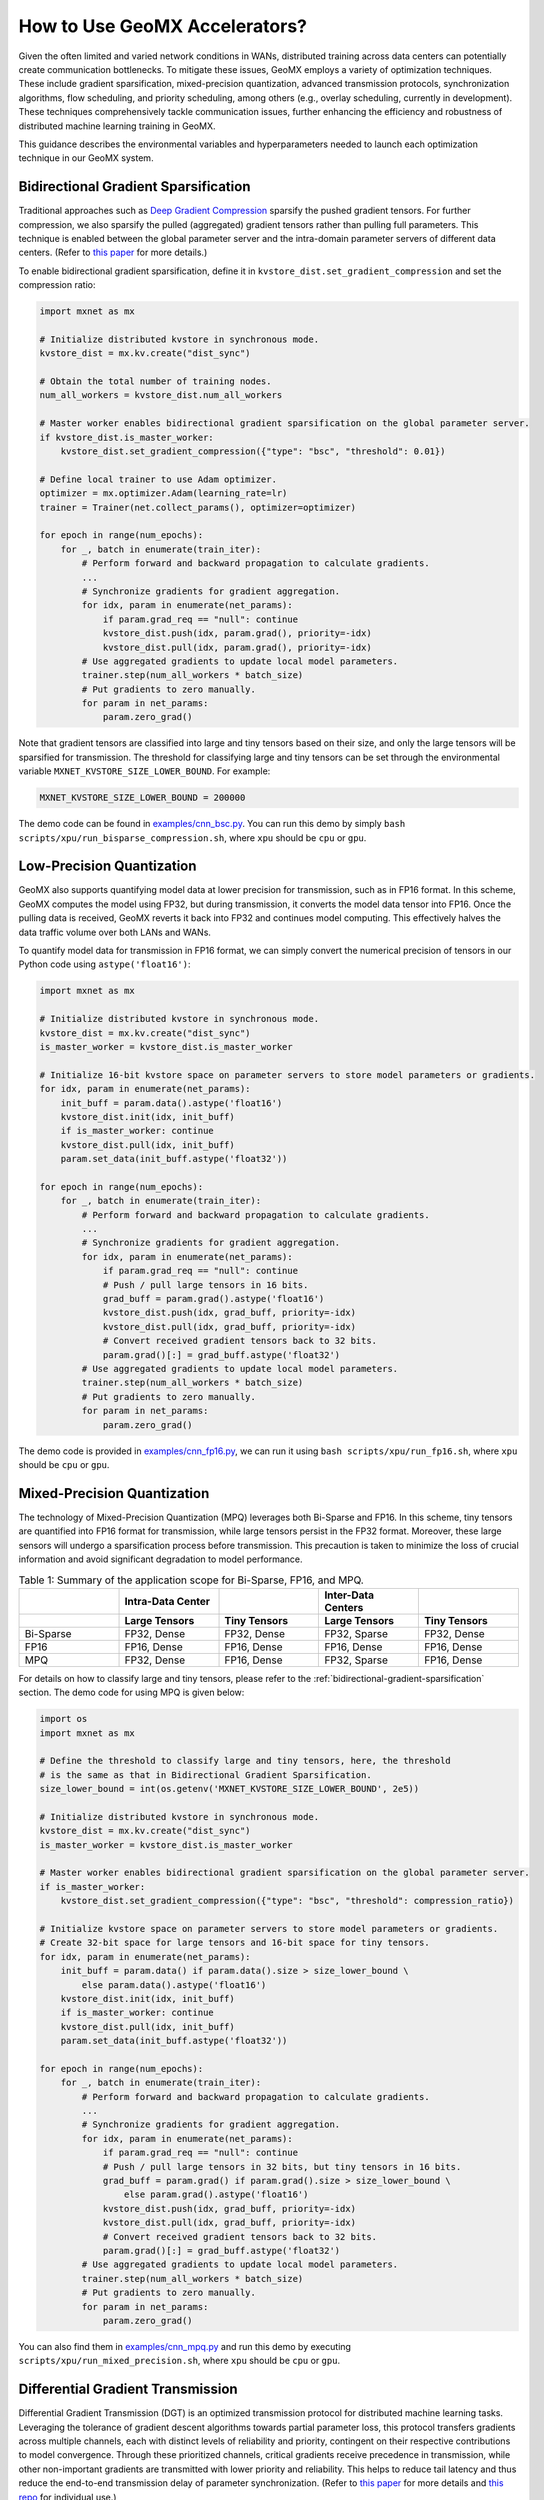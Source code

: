 How to Use GeoMX Accelerators?
==============================

Given the often limited and varied network conditions in WANs,
distributed training across data centers can potentially create
communication bottlenecks. To mitigate these issues, GeoMX employs a
variety of optimization techniques. These include gradient
sparsification, mixed-precision quantization, advanced transmission
protocols, synchronization algorithms, flow scheduling, and priority
scheduling, among others (e.g., overlay scheduling, currently in
development). These techniques comprehensively tackle communication
issues, further enhancing the efficiency and robustness of distributed
machine learning training in GeoMX.

This guidance describes the environmental variables and hyperparameters
needed to launch each optimization technique in our GeoMX system.

.. _bidirectional-gradient-sparsification:

Bidirectional Gradient Sparsification
~~~~~~~~~~~~~~~~~~~~~~~~~~~~~~~~~~~~~

Traditional approaches such as `Deep Gradient
Compression <https://arxiv.org/pdf/1712.01887.pdf>`__ sparsify the
pushed gradient tensors. For further compression, we also sparsify the
pulled (aggregated) gradient tensors rather than pulling full
parameters. This technique is enabled between the global parameter
server and the intra-domain parameter servers of different data centers.
(Refer to `this
paper <https://www.zte.com.cn/content/dam/zte-site/res-www-zte-com-cn/mediares/magazine/publication/com_cn/article/202005/cn202005004.pdf>`__
for more details.)

To enable bidirectional gradient sparsification, define it in
``kvstore_dist.set_gradient_compression`` and set the compression ratio:

.. code:: python

   import mxnet as mx

   # Initialize distributed kvstore in synchronous mode.
   kvstore_dist = mx.kv.create("dist_sync")

   # Obtain the total number of training nodes.
   num_all_workers = kvstore_dist.num_all_workers

   # Master worker enables bidirectional gradient sparsification on the global parameter server.
   if kvstore_dist.is_master_worker:
       kvstore_dist.set_gradient_compression({"type": "bsc", "threshold": 0.01})

   # Define local trainer to use Adam optimizer.
   optimizer = mx.optimizer.Adam(learning_rate=lr)
   trainer = Trainer(net.collect_params(), optimizer=optimizer)

   for epoch in range(num_epochs):
       for _, batch in enumerate(train_iter):
           # Perform forward and backward propagation to calculate gradients.
           ...
           # Synchronize gradients for gradient aggregation.
           for idx, param in enumerate(net_params):
               if param.grad_req == "null": continue
               kvstore_dist.push(idx, param.grad(), priority=-idx)
               kvstore_dist.pull(idx, param.grad(), priority=-idx)
           # Use aggregated gradients to update local model parameters.
           trainer.step(num_all_workers * batch_size)
           # Put gradients to zero manually.
           for param in net_params:
               param.zero_grad()

Note that gradient tensors are classified into large and tiny tensors
based on their size, and only the large tensors will be sparsified for
transmission. The threshold for classifying large and tiny tensors can
be set through the environmental variable
``MXNET_KVSTORE_SIZE_LOWER_BOUND``. For example:

.. code:: shell

   MXNET_KVSTORE_SIZE_LOWER_BOUND = 200000

The demo code can be found in
`examples/cnn_bsc.py <https://github.com/INET-RC/GeoMX/blob/main/examples/cnn_bsc.py>`_.
You can run this demo by simply
``bash scripts/xpu/run_bisparse_compression.sh``, where ``xpu`` should
be ``cpu`` or ``gpu``.

Low-Precision Quantization
~~~~~~~~~~~~~~~~~~~~~~~~~~

GeoMX also supports quantifying model data at lower precision for
transmission, such as in FP16 format. In this scheme, GeoMX computes the
model using FP32, but during transmission, it converts the model data
tensor into FP16. Once the pulling data is received, GeoMX reverts it
back into FP32 and continues model computing. This effectively halves
the data traffic volume over both LANs and WANs.

To quantify model data for transmission in FP16 format, we can simply
convert the numerical precision of tensors in our Python code using
``astype('float16')``:

.. code:: python

   import mxnet as mx

   # Initialize distributed kvstore in synchronous mode.
   kvstore_dist = mx.kv.create("dist_sync")
   is_master_worker = kvstore_dist.is_master_worker

   # Initialize 16-bit kvstore space on parameter servers to store model parameters or gradients.
   for idx, param in enumerate(net_params):
       init_buff = param.data().astype('float16')
       kvstore_dist.init(idx, init_buff)
       if is_master_worker: continue
       kvstore_dist.pull(idx, init_buff)
       param.set_data(init_buff.astype('float32'))

   for epoch in range(num_epochs):
       for _, batch in enumerate(train_iter):
           # Perform forward and backward propagation to calculate gradients.
           ...
           # Synchronize gradients for gradient aggregation.
           for idx, param in enumerate(net_params):
               if param.grad_req == "null": continue
               # Push / pull large tensors in 16 bits.
               grad_buff = param.grad().astype('float16')
               kvstore_dist.push(idx, grad_buff, priority=-idx)
               kvstore_dist.pull(idx, grad_buff, priority=-idx)
               # Convert received gradient tensors back to 32 bits.
               param.grad()[:] = grad_buff.astype('float32')
           # Use aggregated gradients to update local model parameters.
           trainer.step(num_all_workers * batch_size)
           # Put gradients to zero manually.
           for param in net_params:
               param.zero_grad()

The demo code is provided in
`examples/cnn_fp16.py <https://github.com/INET-RC/GeoMX/blob/main/examples/cnn_fp16.py>`_,
we can run it using ``bash scripts/xpu/run_fp16.sh``, where ``xpu``
should be ``cpu`` or ``gpu``.

.. _mixed-precision-quantization:

Mixed-Precision Quantization
~~~~~~~~~~~~~~~~~~~~~~~~~~~~

The technology of Mixed-Precision Quantization (MPQ) leverages both
Bi-Sparse and FP16. In this scheme, tiny tensors are quantified into
FP16 format for transmission, while large tensors persist in the FP32
format. Moreover, these large sensors will undergo a sparsification
process before transmission. This precaution is taken to minimize the
loss of crucial information and avoid significant degradation to model
performance.

.. list-table:: Table 1: Summary of the application scope for Bi-Sparse, FP16, and MPQ.
   :align: center
   :header-rows: 2
   :widths: 20 20 20 20 20

   * -
     - Intra-Data Center
     -
     - Inter-Data Centers
     -
   * -
     - Large Tensors
     - Tiny Tensors
     - Large Tensors
     - Tiny Tensors
   * - Bi-Sparse
     - FP32, Dense
     - FP32, Dense
     - FP32, Sparse
     - FP32, Dense
   * - FP16
     - FP16, Dense
     - FP16, Dense
     - FP16, Dense
     - FP16, Dense
   * - MPQ
     - FP32, Dense
     - FP16, Dense
     - FP32, Sparse
     - FP16, Dense


For details on how to classify large and tiny tensors, please refer to
the :ref:`bidirectional-gradient-sparsification` section. The demo
code for using MPQ is given below:

.. code:: python

   import os
   import mxnet as mx

   # Define the threshold to classify large and tiny tensors, here, the threshold
   # is the same as that in Bidirectional Gradient Sparsification.
   size_lower_bound = int(os.getenv('MXNET_KVSTORE_SIZE_LOWER_BOUND', 2e5))

   # Initialize distributed kvstore in synchronous mode.
   kvstore_dist = mx.kv.create("dist_sync")
   is_master_worker = kvstore_dist.is_master_worker

   # Master worker enables bidirectional gradient sparsification on the global parameter server.
   if is_master_worker:
       kvstore_dist.set_gradient_compression({"type": "bsc", "threshold": compression_ratio})

   # Initialize kvstore space on parameter servers to store model parameters or gradients.
   # Create 32-bit space for large tensors and 16-bit space for tiny tensors.
   for idx, param in enumerate(net_params):
       init_buff = param.data() if param.data().size > size_lower_bound \
           else param.data().astype('float16')
       kvstore_dist.init(idx, init_buff)
       if is_master_worker: continue
       kvstore_dist.pull(idx, init_buff)
       param.set_data(init_buff.astype('float32'))

   for epoch in range(num_epochs):
       for _, batch in enumerate(train_iter):
           # Perform forward and backward propagation to calculate gradients.
           ...
           # Synchronize gradients for gradient aggregation.
           for idx, param in enumerate(net_params):
               if param.grad_req == "null": continue
               # Push / pull large tensors in 32 bits, but tiny tensors in 16 bits.
               grad_buff = param.grad() if param.grad().size > size_lower_bound \
                   else param.grad().astype('float16')
               kvstore_dist.push(idx, grad_buff, priority=-idx)
               kvstore_dist.pull(idx, grad_buff, priority=-idx)
               # Convert received gradient tensors back to 32 bits.
               param.grad()[:] = grad_buff.astype('float32')
           # Use aggregated gradients to update local model parameters.
           trainer.step(num_all_workers * batch_size)
           # Put gradients to zero manually.
           for param in net_params:
               param.zero_grad()

You can also find them in
`examples/cnn_mpq.py <https://github.com/INET-RC/GeoMX/blob/main/examples/cnn_mpq.py>`_
and run this demo by executing ``scripts/xpu/run_mixed_precision.sh``,
where ``xpu`` should be ``cpu`` or ``gpu``.

.. _differential-gradient-transmission:

Differential Gradient Transmission
~~~~~~~~~~~~~~~~~~~~~~~~~~~~~~~~~~

Differential Gradient Transmission (DGT) is an optimized transmission
protocol for distributed machine learning tasks. Leveraging the
tolerance of gradient descent algorithms towards partial parameter loss,
this protocol transfers gradients across multiple channels, each with
distinct levels of reliability and priority, contingent on their
respective contributions to model convergence. Through these prioritized
channels, critical gradients receive precedence in transmission, while
other non-important gradients are transmitted with lower priority and
reliability. This helps to reduce tail latency and thus reduce the
end-to-end transmission delay of parameter synchronization. (Refer to
`this
paper <https://drive.google.com/file/d/1IbmpFybX_qXZM2g_8BrcD9IF080qci94/view>`__
for more details and `this repo <https://github.com/zhouhuaman/dgt>`__
for individual use.)

To enable DGT, set the following environment variables:

.. code:: shell

   ENABLE_DGT = 2  # whether to enable DGT, use value 2 for DGT instead of value 1
   DMLC_UDP_CHANNEL_NUM = 3  # number of transmission channels
   DMLC_K = 0.8  # compression ratio
   ADAPTIVE_K_FLAG = 1  # set value K adaptively

Use the demo script ``scripts/xpu/run_dgt.sh`` to try it!

.. _tsengine:

TSEngine
~~~~~~~~

To solve the communication in-cast issue typically associated with
centralized parameter servers, GeoMX incorporates TSEngine, an adaptive
communication scheduler designed for efficient communication overlay in
WANs. TSEngine dynamically optimizes the topology overlay and
communication logic among the training nodes in response to real-time
network conditions. This adaptive scheduler shows significant advantages
over existing communication patterns in terms of system efficiency,
communication, as well as scalability. (Refer to `this
paper <https://drive.google.com/file/d/1ELfApVoCA8WCdOe3iBe-VreLJCSD7r8r/view>`__
for more details and `this
repo <https://github.com/zhouhuaman/TSEngine>`__ for individual use.)

Similar to DGT, only a few environment variables are required to enable
TSEngine:

.. code:: shell

   ENABLE_INTER_TS = 1  # whether to enable TSEngine within the data center
   ENABLE_INTRA_TS = 1  # whether to enable TSEngine between data centers
   MAX_GREED_RATE_TS = 0.9  # perform exploration with a probability of 10%

Use the demo script ``scripts/xpu/run_tsengine.sh`` to try it!

.. note::
   If ``ENABLE_INTER_TS`` is used, then TSEngine is enabled across data
   centers. Instead, if ``ENABLE_INTRA_TS`` is used, then TSEngine is
   enabled inside the data center. In this example, both
   ``ENABLE_INTER_TS`` and ``ENABLE_INTRA_TS`` are enabled, but we can
   also choose to enable only one.

.. _priority-based-parameter-propagation:

Priority-based Parameter Propagation
~~~~~~~~~~~~~~~~~~~~~~~~~~~~~~~~~~~~

In conventional implementations, the gradient synchronization at round
:math:`r` does not overlap with the forward propagation at round
:math:`r+1`, because the forward propagation relies on the completion of
gradient synchronization. To improve system efficiency, GeoMX integrates
the Priority-based Parameter Propagation (P3) scheduler, which
prioritizes the transmission of shallow-layer gradients. This setup
enables overlapping between forward propagation and gradient
synchronization, allowing earlier execution of forward propagation for
the next round, thereby accelerating distributed training. (See `this
paper <https://arxiv.org/pdf/1905.03960.pdf>`__ for more details and
`this repo <https://github.com/anandj91/p3>`__ for individual use.)

To enable P3, only one environment variable is required:

.. code:: shell

   ENABLE_P3 = 1  # whether to enable P3

Use the demo script ``scripts/xpu/run_p3.sh`` to try it!

Multi-Server Load Balancing
~~~~~~~~~~~~~~~~~~~~~~~~~~~

GeoMX supports a balanced distribution of workload, including traffic,
storage, and computation, across multiple global parameter servers. By
preventing any single server from becoming a bottleneck, Multi-Server
Load Balancing (MultiGPS) significantly enhances efficiency,
scalability, and overall performance of our GeoMX system.

To enable MultiGPS, set ``DMLC_NUM_GLOBAL_SERVER`` and some
``DMLC_NUM_SERVER`` to an integer greater than 1.

.. code:: shell

   # In the central party:
   # For the global scheduler
   DMLC_NUM_GLOBAL_SERVER = 2
   # For the global server 0
   DMLC_NUM_GLOBAL_SERVER = 2
   DMLC_NUM_SERVER = 2
   # For the global server 1
   DMLC_NUM_GLOBAL_SERVER = 2
   DMLC_NUM_SERVER = 2
   # For the master worker
   DMLC_NUM_SERVER = 2
   # For the local scheduler in the central party
   DMLC_NUM_SERVER = 2

   # In the other parties:
   # For the local server
   DMLC_NUM_GLOBAL_SERVER = 2

Use the demo script ``scripts/xpu/run_multi_gps.sh`` to try it!
